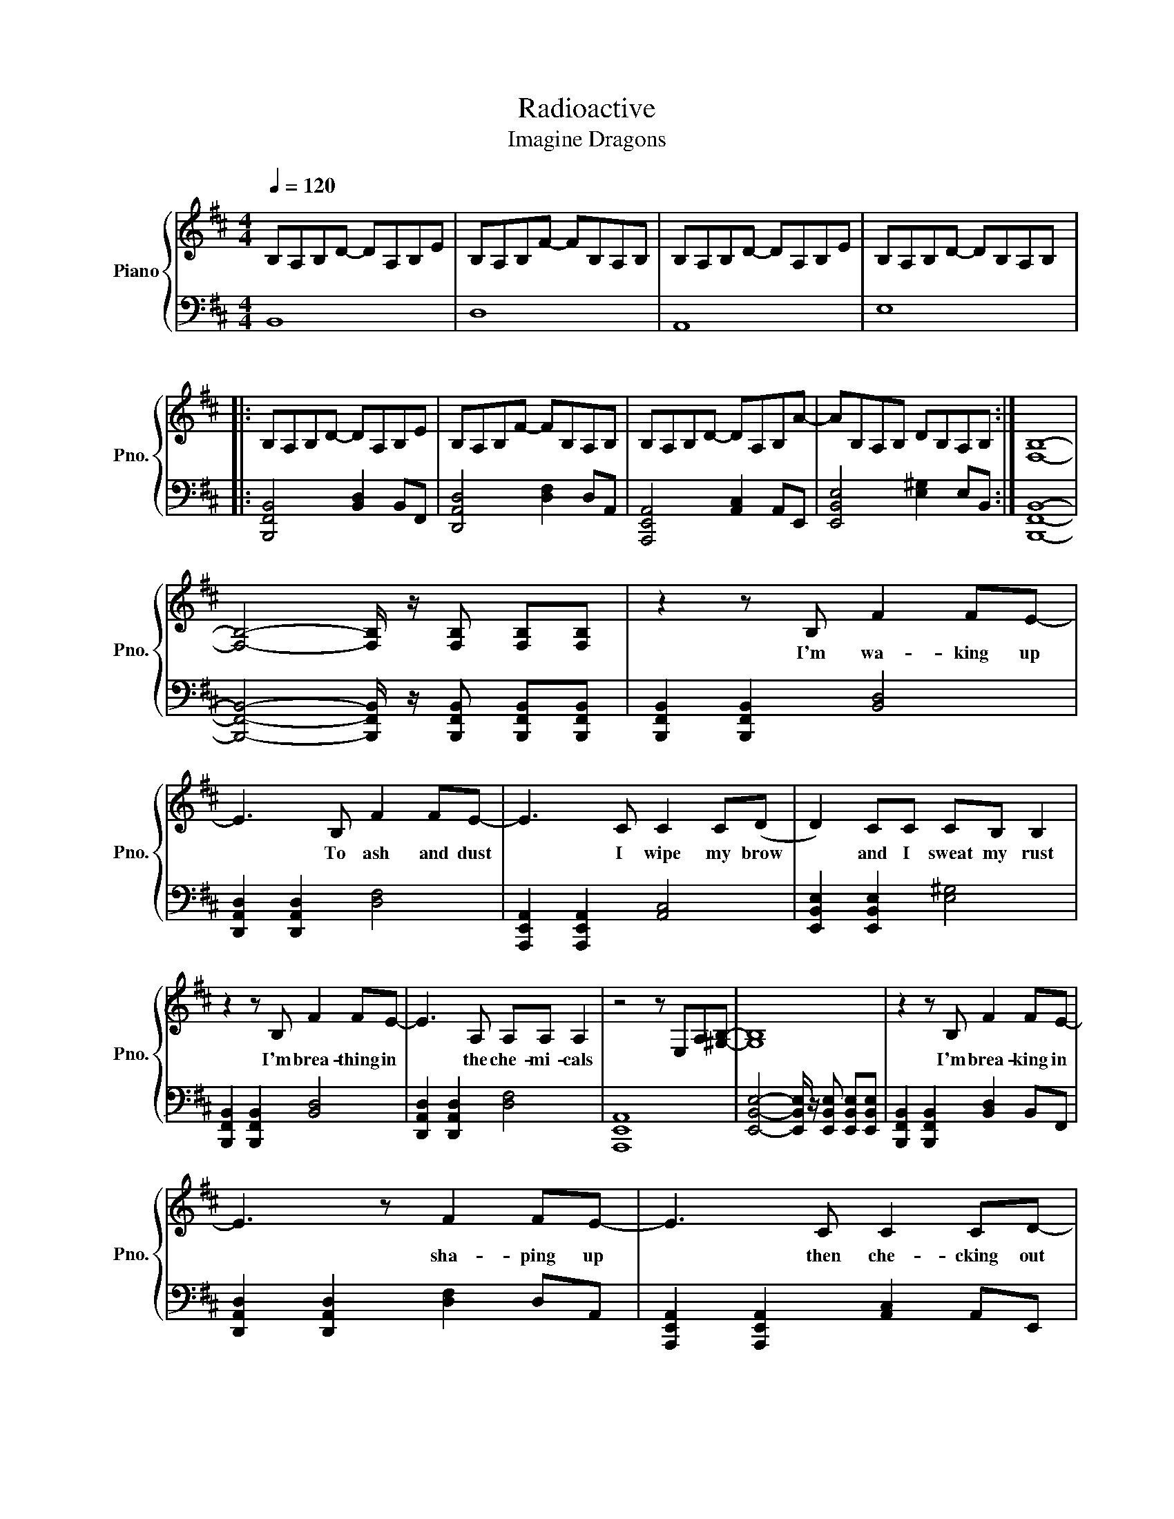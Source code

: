 X:1
T:Radioactive 
T:Imagine Dragons
%%score { 1 | 2 }
L:1/8
Q:1/4=120
M:4/4
I:linebreak $
K:D
V:1 treble nm="Piano" snm="Pno."
V:2 bass 
L:1/4
V:1
 B,A,B,D- DA,B,E | B,A,B,F- FB,A,B, | B,A,B,D- DA,B,E | B,A,B,D- DB,A,B, |:$ B,A,B,D- DA,B,E | %5
w: |||||
 B,A,B,F- FB,A,B, | B,A,B,D- DA,B,A- | AB,A,B, DB,A,B, :| [F,B,]8- |$ %9
w: ||||
 [F,B,]4- [F,B,]/ z/ [F,B,] [F,B,][F,B,] | z2 z B, F2 FE- | E3 B, F2 FE- | E3 C C2 C(D | %13
w: |I'm wa- king up|* To ash and dust|* I wipe my brow|
 D2) CC CB, B,2 |$ z2 z B, F2 FE- | E3 A, A,A, A,2 | z4 z E,A,[^G,B,]- | [G,B,]8 | %18
w: * and I sweat my rust|I'm brea- thing in|* the che- mi- cals|||
 z2 z B, F2 FE- |$ E3 z F2 FE- | E3 C C2 CD- | D C2 C CB, B,2 | z4 F F2 E- | E2 A,A, A,2 A,A,- |$ %24
w: I'm brea- king in|* sha- ping up|* then che- cking out|* on the pri- son bus|this is it|* the apo- ca- lypse *|
 A,4- A,/ z/ E, CB,- | B,2 [^GB]2 [GB]2 [GB]2 | [FB]2 [Bb]2 [Bb]2 [Bb]2 | [Aa]2 [Aa]2 [Ff]4 | %28
w: * * who ah oh|* I'm wa- king|up I feel it|in my bones|
 [EA]2 [Aa]2 [Aa]2 [Aa]2 | [^G^g]2 [Gg]2 [Ee]4 |$ [Bf]e[Bf]e [Bf]2 B2 | z2 [Bf]e [Bf]2 B2 | %32
w: enough to make my|sy- stems blow|wel come to the new age|to the new age|
 [Bf]e[Bf]e [Bf]2 B2 | z2 BB B2 d2 | z [Bf]ed e2 B2 |$ z [Bf]ed e2 A2 | %36
w: wel come to the new age|to * new age|who * oh ah oh|who * oh ah I'm|
 z [Aa][Aa][Aa] [Aa]2 [^G^g]2 | z [^G^g][Gg][Gg] [Gg]2 [Ff]2 | z [Bf]ed e2 B2 | z [Bf]ed e2 A2 |$ %40
w: ra- di- o- ac- tive|ra- di- o- ac- tive|who * oh ah oh|who * oh ah I'm|
 z [Aa][Aa][Aa] [Aa]2 [^G^g]2 | z [^G^g][Gg][Gg] [Gg]2 [Ff]2 | z2 z B, F F2 E- | E4 F F2 E- | %44
w: ra- di- o- ac- tive|ra- di- o- ac- tive|I raise my flags|* don my clothes|
 E4 CCCC |$ D2 C2 C2 B,B,- | B,3 B, F2 FE- | E3 A, A,2 A,A, | z4 z E,CB,- | B, z6 z |$ %50
w: * it's a re vo|lu- tion I su- ppose|* we're pain- ted red|* to fit right in|who ah oh||
 z2 z B, F2 FE- | E3 z F2 FE- | E3 C C2 CD- | D C2 C CB, B,2 | z4 F F2 E- |$ E2 A,A, A,2 A,A,- | %56
w: I'm brea- king in|* sha- ping up|* then che- cking out|* on the pri- son bus|this is it|* the a- po- ca- lypse|
 A,4- A,/ z/ E, CB,- | B,2 [^GB]2 [GB]2 [GB]2 | [FB]2 [Bb]2 [Bb]2 [Bb]2 | [Aa]2 [Aa]2 [Ff]4 |$ %60
w: * * who- ah- oh|* I'm wa- king|up I feel it|in my bones|
 [EA]2 [Aa]2 [Aa]2 [Aa]2 | [^G^g]2 [Gg]2 [Ee]4 | [Bf]e[Bf]e [Bf]2 B2 | z2 [Bf]e [Bf]2 B2 | %64
w: enough to make my|sy- stems blow|wel come to the new age|to the new age|
 [Bf]e[Bf]e [Bf]2 B2 |$ z2 BB B2 d2 | z [Bf]ed e2 B2 | z [Bf]ed e2 A2 | %68
w: wel come to the new age|to * new age|who * oh ah oh|who * oh ah I'm|
 z [Aa][Aa][Aa] [Aa]2 [^G^g]2 | z [^G^g][Gg][Gg] [Gg]2 [Ff]2 | z [Bf]ed e2 B2 |$ z [Bf]ed e2 A2 | %72
w: ra- di- o- ac- tive|ra- di- o- ac- tive|who * oh ah oh|who * oh ah I'm|
 z [Aa][Aa][Aa] [Aa]2 [^G^g]2 | z [^G^g][Gg][Gg] [Gg]2 [Ff]2 | d4 d>e- e2 | c8 | c4 c>B- B2 |$ B8 | %78
w: ra- di- o- ac- tive|ra- di- o- ac- tive|all sy- stems *|go|thesun has n't *|died|
 [Bd]4 d>e- e2 | c8 | [Ac]4 c3/2 z/ B2 | B2 [^GB]2 [GB]2 [GB]2 | [FB]2 [Bb]2 [Bb]2 [Bb]2 |$ %83
w: deep in my *|bones|straight from in-|side I'm wa- king|up I feel it|
 [Aa]2 [Aa]2 [Ff]4 | [EA]2 [Aa]2 [Aa]2 [Aa]2 | [^G^g]2 [Gg]2 [Ee]4 | [Bf]e[Bf]e [Bf]2 B2 | %87
w: in my bones|enough to make my|sy- stems blow|wel come to the new age|
 z2 [Bf]e [Bf]2 B2 |$ [Bf]e[Bf]e [Bf]2 B2 | z2 BB B2 d2 | z [Bf]ed e2 B2 | z [Bf]ed e2 A2 | %92
w: to the new age|wel come to the new age|to the new age|who * oh ah oh|who * oh ah I'm|
 z [Aa][Aa][Aa] [Aa]2 [^G^g]2 |$ z [^G^g][Gg][Gg] [Gg]2 [Ff]2 | z [Bf]ed e2 B2 | z [Bf]ed e2 A2 | %96
w: ra- di- o- ac- tive|ra- di- o- ac- tive|who * oh ah oh|who * oh ah I'm|
 z [Aa][Aa][Aa] [Aa]2 [^G^g]2 | z [^G^g][Gg][Gg] [Gg]2 [Ff]2 |] %98
w: ra- di- o- ac- tive|ra- di- o- ac- tive|
V:2
 B,,4 | D,4 | A,,4 | E,4 |:$ [B,,,F,,B,,]2 [B,,D,] B,,/F,,/ | [D,,A,,D,]2 [D,F,] D,/A,,/ | %6
 [A,,,E,,A,,]2 [A,,C,] A,,/E,,/ | [E,,B,,E,]2 [E,^G,] E,/B,,/ :| [B,,,F,,B,,]4- |$ %9
 [B,,,F,,B,,]2- [B,,,F,,B,,]/4 z/4 [B,,,F,,B,,]/ [B,,,F,,B,,]/[B,,,F,,B,,]/ | %10
 [B,,,F,,B,,] [B,,,F,,B,,] [B,,D,]2 | [D,,A,,D,] [D,,A,,D,] [D,F,]2 | %12
 [A,,,E,,A,,] [A,,,E,,A,,] [A,,C,]2 | [E,,B,,E,] [E,,B,,E,] [E,^G,]2 |$ %14
 [B,,,F,,B,,] [B,,,F,,B,,] [B,,D,]2 | [D,,A,,D,] [D,,A,,D,] [D,F,]2 | [A,,,E,,A,,]4 | %17
 [E,,B,,E,]2- [E,,B,,E,]/4 z/4 [E,,B,,E,]/ [E,,B,,E,]/[E,,B,,E,]/ | %18
 [B,,,F,,B,,] [B,,,F,,B,,] [B,,D,] B,,/F,,/ |$ [D,,A,,D,] [D,,A,,D,] [D,F,] D,/A,,/ | %20
 [A,,,E,,A,,] [A,,,E,,A,,] [A,,C,] A,,/E,,/ | [E,,B,,E,] [E,,B,,E,] [E,^G,] E,/B,,/ | %22
 [B,,,F,,B,,] [B,,,F,,B,,] [B,,D,] B,,/F,,/ | [D,,A,,D,] [D,,A,,D,] [D,F,] D,/A,,/ |$ %24
 [A,,,E,,A,,] [A,,,E,,A,,] [A,,C,] A,,/E,,/ | [E,,B,,E,]2 [E,^G,] [G,B,] | %26
 [B,,,F,,B,,]2 [B,,B,] [B,D] | [D,,A,,D,]2 [D,F,] D,/A,,/ | [A,,,E,,A,,]2 [A,,A,] [A,C] | %29
 [E,,B,,E,]2 [E,^G,] E,/B,,/ |$ [B,,,F,,B,,]3/2 D,/ F, B, | [D,,A,,D,]3/2 F,/ A, D | %32
 [A,,,E,,A,,]3/2 C,/ E, A, | [E,,B,,E,]2 [E,^G,] [G,B,] | [B,,,F,,B,,]3/2 D,/ F, D, |$ %35
 [D,,A,,D,]3/2 F,/ A, F, | [A,,,E,,A,,]2 [A,,C,] [C,E,] | [E,,B,,E,]2 [E,^G,] [G,B,] | %38
 [B,,,F,,B,,]3/2 D,/ F, D, | [D,,A,,D,]3/2 F,/ A, F, |$ [A,,,E,,A,,]2 [A,,C,] [C,E,] | %41
 [E,,B,,E,]2 [E,^G,] [G,B,] | [B,,,F,,B,,] [B,,,F,,B,,] [B,,D,]2 | [D,,A,,D,] [D,,A,,D,] [D,F,]2 | %44
 [A,,,E,,A,,] [A,,,E,,A,,] [A,,C,]2 |$ [E,,B,,E,] [E,,B,,E,] [E,^G,]2 | %46
 [B,,,F,,B,,] [B,,,F,,B,,] [B,,D,]2 | [D,,A,,D,] [D,,A,,D,] [D,F,]2 | [A,,,E,,A,,]4 | %49
 [E,,B,,E,]2- [E,,B,,E,]/4 z/4 [E,,B,,E,]/ [E,,B,,E,]/[E,,B,,E,]/ |$ %50
 [B,,,F,,B,,] [B,,,F,,B,,] [B,,D,] B,,/F,,/ | [D,,A,,D,] [D,,A,,D,] [D,F,] D,/A,,/ | %52
 [A,,,E,,A,,] [A,,,E,,A,,] [A,,C,] A,,/E,,/ | [E,,B,,E,] [E,,B,,E,] [E,^G,] E,/B,,/ | %54
 [B,,,F,,B,,] [B,,,F,,B,,] [B,,D,] B,,/F,,/ |$ [D,,A,,D,] [D,,A,,D,] [D,F,] D,/A,,/ | %56
 [A,,,E,,A,,] [A,,,E,,A,,] [A,,C,] A,,/E,,/ | [E,,B,,E,]2 [E,^G,] [G,B,] | %58
 [B,,,F,,B,,]2 [B,,B,] [B,D] | [D,,A,,D,]2 [D,F,] D,/A,,/ |$ [A,,,E,,A,,]2 [A,,A,] [A,C] | %61
 [E,,B,,E,]2 [E,^G,] E,/B,,/ | [B,,,F,,B,,]3/2 D,/ F, B, | [D,,A,,D,]3/2 F,/ A, D | %64
 [A,,,E,,A,,]3/2 C,/ E, A, |$ [E,,B,,E,]2 [E,^G,] [G,B,] | [B,,,F,,B,,]3/2 D,/ F, D, | %67
 [D,,A,,D,]3/2 F,/ A, F, | [A,,,E,,A,,]2 [A,,C,] [C,E,] | [E,,B,,E,]2 [E,^G,] [G,B,] | %70
 [B,,,F,,B,,]3/2 D,/ F, D, |$ [D,,A,,D,]3/2 F,/ A, F, | [A,,,E,,A,,]2 [A,,C,] [C,E,] | %73
 [E,,B,,E,]2 [E,^G,] [G,B,] | B, D F2 | E F A F | A, C E2 |$ E F ^G E | B, D F2 | E F A F | %80
 [A,CE]4 | [E,,B,,E,] [E,,B,,E,] [E,,B,,E,] [E,,B,,E,] | [B,,,F,,B,,]2 [B,,B,] [B,D] |$ %83
 [D,,A,,D,]2 [D,F,] D,/A,,/ | [A,,,E,,A,,]2 [A,,A,] [A,C] | [E,,B,,E,]2 [E,^G,] E,/B,,/ | %86
 [B,,,F,,B,,]3/2 D,/ F, B, | [D,,A,,D,]3/2 F,/ A, D |$ [A,,,E,,A,,]3/2 C,/ E, A, | %89
 [E,,B,,E,]2 [E,^G,] [G,B,] | [B,,,F,,B,,]3/2 D,/ F, D, | [D,,A,,D,]3/2 F,/ A, F, | %92
 [A,,,E,,A,,]2 [A,,C,] [C,E,] |$ [E,,B,,E,]2 [E,^G,] [G,B,] | [B,,,F,,B,,]3/2 D,/ F, D, | %95
 [D,,A,,D,]3/2 F,/ A, F, | [A,,,E,,A,,]2 [A,,C,] [C,E,] | [E,,B,,E,]2 [E,^G,] [G,B,] |] %98
